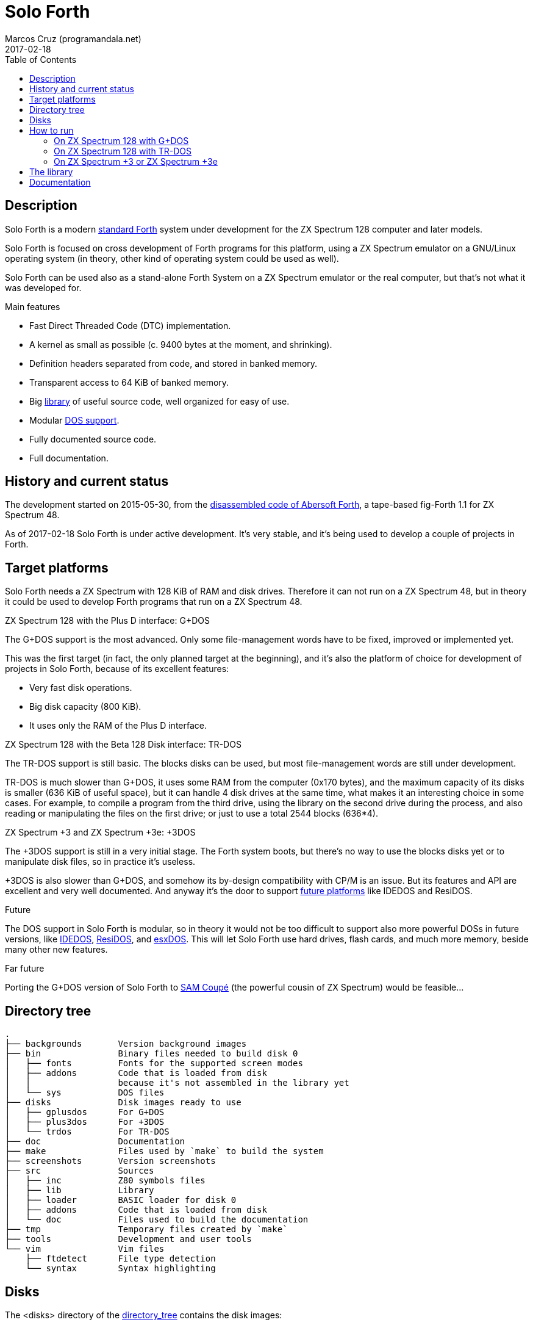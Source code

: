 = Solo Forth
:author: Marcos Cruz (programandala.net)
:revdate: 2017-02-18
:toc:
:linkattrs:

// This file is part of Solo Forth
// http://programandala.net/en.program.solo_forth.html

// Last modified 201702182121

// tag::description[]

== Description

Solo Forth is a modern http://forth-standard.org[standard
Forth,role="external"] system under development for the ZX Spectrum
128 computer and later models.

Solo Forth is focused on cross development of Forth programs for this
platform, using a ZX Spectrum emulator on a GNU/Linux operating system
(in theory, other kind of operating system could be used as well).

Solo Forth can be used also as a stand-alone Forth System on a ZX
Spectrum emulator or the real computer, but that's not what it was
developed for.

.Main features

- Fast Direct Threaded Code (DTC) implementation.
- A kernel as small as possible (c. 9400 bytes at the moment, and
  shrinking).
- Definition headers separated from code, and stored in banked memory.
- Transparent access to 64 KiB of banked memory.
- Big <<_library,library>> of useful source code, well organized for
  easy of use.
- Modular <<_targets,DOS support>>.
- Fully documented source code.
- Full documentation.

// end::description[]

// tag::history[]

== History and current status

The development started on 2015-05-30, from the
http://programandala.net/en.program.abersoft_forth[disassembled code
of Abersoft Forth], a tape-based fig-Forth 1.1 for ZX Spectrum 48.

As of 2017-02-18 Solo Forth is under active development. It's very
stable, and it's being used to develop a couple of projects in Forth.

// end::history[]

// tag::target[]

[id=_target]
== Target platforms

Solo Forth needs a ZX Spectrum with 128 KiB of RAM and disk drives.
Therefore it can not run on a ZX Spectrum 48, but in theory it could
be used to develop Forth programs that run on a ZX Spectrum 48.

.ZX Spectrum 128 with the Plus D interface: G+DOS

The G+DOS support is the most advanced. Only some file-management
words have to be fixed, improved or implemented yet.

This was the first target (in fact, the only planned target at the
beginning), and it's also the platform of choice for development of
projects in Solo Forth, because of its excellent features:

- Very fast disk operations.
- Big disk capacity (800 KiB).
- It uses only the RAM of the Plus D interface.

.ZX Spectrum 128 with the Beta 128 Disk interface: TR-DOS

The TR-DOS support is still basic. The blocks disks can be used, but
most file-management words are still under development.

TR-DOS is much slower than G+DOS, it uses some RAM from the computer
(0x170 bytes), and the maximum capacity of its disks is smaller (636
KiB of useful space), but it can handle 4 disk drives at the same
time, what makes it an interesting choice in some cases. For example,
to compile a program from the third drive, using the library on the
second drive during the process, and also reading or manipulating the
files on the first drive; or just to use a total 2544 blocks (636*4).

.ZX Spectrum +3 and ZX Spectrum +3e: +3DOS

The +3DOS support is still in a very initial stage.  The Forth system
boots, but there's no way to use the blocks disks yet or to manipulate
disk files, so in practice it's useless.

+3DOS is also slower than G+DOS, and somehow its by-design
compatibility with CP/M is an issue.  But its features and API are
excellent and very well documented. And anyway it's the door to
support <<_future,future platforms>> like IDEDOS and ResiDOS.

.Future

The DOS support in Solo Forth is modular, so in theory it would not be
too difficult to support also more powerful DOSs in future versions,
like
http://www.worldofspectrum.org/zxplus3e/technical.html[IDEDOS,role="external"],
http://www.worldofspectrum.org/residos/[ResiDOS,role="external"], and
http://esxdos.org[esxDOS,role="external"]. This will let Solo Forth
use hard drives, flash cards, and much more memory, beside many other
new features.

.Far future

Porting the G+DOS version of Solo Forth to http://worldofsam.org[SAM
Coupé,role="external"] (the powerful cousin of ZX Spectrum) would be
feasible...

// end::target[]

// tag::tree[]

== Directory tree

....
.
├── backgrounds       Version background images
├── bin               Binary files needed to build disk 0
│   ├── fonts         Fonts for the supported screen modes
│   ├── addons        Code that is loaded from disk
│   │                 because it's not assembled in the library yet
│   └── sys           DOS files
├── disks             Disk images ready to use
│   ├── gplusdos      For G+DOS
│   ├── plus3dos      For +3DOS
│   └── trdos         For TR-DOS
├── doc               Documentation
├── make              Files used by `make` to build the system
├── screenshots       Version screenshots
├── src               Sources
│   ├── inc           Z80 symbols files
│   ├── lib           Library
│   ├── loader        BASIC loader for disk 0
│   ├── addons        Code that is loaded from disk
│   └── doc           Files used to build the documentation
├── tmp               Temporary files created by `make`
├── tools             Development and user tools
└── vim               Vim files
    ├── ftdetect      File type detection
    └── syntax        Syntax highlighting

....

// end::tree[]

// tag::disks[]
== Disks

The <disks> directory of the <<_tree,directory_tree>> contains the
disk images:

....
disks/*/disk_0_boot.*
disks/*/disk_1_library.*
disks/*/disk_2_games.*
disks/*/disk_3_workbench.*
....

The subdirectory name and the filename extension depend on the DOS.

- Disk 0 is the boot disk. It contains the BASIC loader, the Solo
  Forth binary, some addons (i.e. compiled code that is not part of
  the library yet) and fonts for the supported screen modes. For
  +3DOS, two boot disk images are included, with different sizes.
- Disk 1 contains the sources of the library.
- Disk 2 contains some little sample games.
- Disk 3 contains tests and benchmarks used during the development.

WARNING: Disks 1, 2 and 3 are Forth blocks disks: They store the Forth
blocks directly on the disk sectors, without any file system.
Therefore their contents can not be accessed with ordinary DOS
commands.

// end::disks[]

// tag::run[]

[id=_run]
== How to run

=== On ZX Spectrum 128 with G+DOS

1. Run a ZX Spectrum emulator and select a ZX Spectrum 128 with the
   Plus D disk interface.
2. "Insert" the file <disks/gplusdos/disk_0_boot.mgt> as disk 1 of the
   Plus D disk interface.
3. Choose "128 BASIC" from the ZX Spectrum start menu.
4. Type `run` in BASIC. G+DOS will be loaded from disk, and Solo Forth
   as well.

=== On ZX Spectrum 128 with TR-DOS

1. Run a ZX Spectrum emulator and select a ZX Spectrum 128 with the
   Beta 128 disk interface.
2. "Insert" the file <disks/trdos/disk_0_boot.trd> as disk A of the
   Beta 128 disk interface.
3. Choose "128 BASIC" from the ZX Spectrum start menu.
4. Type `randomize usr 15616` in BASIC (or just `run usr15360` to save
   seven keystrokes). This will enter the TR-DOS command line, which
   uses keyboard tokens, like the ZX Spectrum 48footnote:[Only while
   the cursor is in 'K' mode; in 'L' mode keywords can be typed in
   full; unfortunately, the only way to get 'L' mode is the following:
   type some token first, e.g. `REM` (with the 'E' key), then type the
   DOS command in full, and finally delete the `REM` token from the
   start of the line.].
5. Type the `R` key to get the `RUN` command and press the Enter key.
   Solo Forth will be loaded from disk.

=== On ZX Spectrum +3 or ZX Spectrum +3e

1. Run a ZX Spectrum emulator and select a ZX Spectrum +3 or
   http://www.worldofspectrum.org/zxplus3e/[ZX Spectrum
   +3e,role="external"].
2. "Insert" the file <disks/plus3dos/disk_0_boot.180.dsk> (or
   <disks/plus3dos/disk_0_boot.720.dsk>, depending on the capacity of
   the drive) as disk A of the ZX Spectrum +3(e).
3. Choose "Loader" from the ZX Spectrum +3(e) start menu. Solo Forth will
   be loaded from disk.

// end::run[]

// tag::library[]

[id=_library]
== The library

NOTE: At the moment, the library can not be used on +3DOS.

The library disk contains the source code in Forth blocks, written
directly on the disk sectors, without any filesystem.  In order to use
the library, follow these steps:

1. <<_run,Run Solo Forth>>.
2. Insert the library disk:
** In G+DOS: "Insert" the file <disks/gplusdos/disk_1_library.mgt> as
   disk 2 of the Plus D disk interface. Type `2 set-drive throw` to
   make drive 2 the current one.
** In TR-DOS: "Insert" the file <disks/trdos/disk_1_library.trd> as
   disk B of the Beta 128 disk interface. Type `1 set-drive throw` to
   make drive 1 (="B") the current one.
3. Type `1 load` to load block 1 from the library disk. By convention,
   block 0 can not be loaded (is is used for comments), and block 1 is
   used as a loader.  In Solo Forth, block 1 contains just `2 load`,
   in order to load the `need` tool and related words from block 2.
4. Type `need name`, were "name" is the name of the word or tool you
   want to load from the library.

// end::library[]

== Documentation

A HTML manual is included in the <doc> directory.  It is automatically
built from the source files, which are fully documented, and from
secondary files as well, like this README file, which in fact is only
an extract from the manual.

The manual is a work in progress. At the moment it contains the basic
information and a complete glossary with cross references.  A section
to describe the contents of the library modules is under development.

